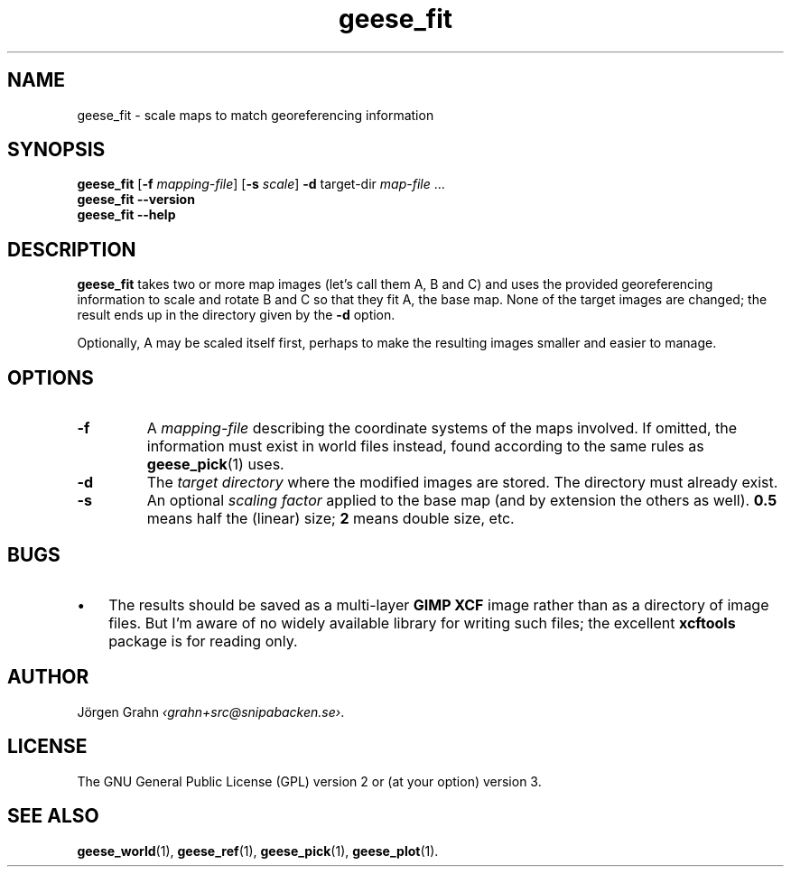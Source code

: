 .\" $Id: geese_fit.1,v 1.4 2011-03-13 23:02:23 grahn Exp $
.\" $Name:  $
.
.
.ss 12 0
.de BP
.IP \\fB\\$*
..
.
.
.TH geese_fit 1 "DEC 2010" "Geese" "User Manuals"
.
.SH "NAME"
geese_fit \- scale maps to match georeferencing information
.
.SH "SYNOPSIS"
.B geese_fit
.RB [ \-f
.IR mapping-file ]
.RB [ \-s
.IR scale ]
.B \-d
target-dir
.I map-file
\&...
.br
.B geese_fit
.B --version
.br
.B geese_fit
.B --help
.
.SH "DESCRIPTION"
.B geese_fit
takes two or more map images (let's call them A, B and C)
and uses the provided georeferencing information
to scale and rotate B and C so that they fit A, the base map.
None of the target images are changed; the result ends up
in the directory given by the
.B \-d
option.
.PP
Optionally, A may be scaled itself first,
perhaps to make the resulting images smaller and easier to manage.
.
.SH "OPTIONS"
.
.BP \-f
A
.I mapping-file
describing the coordinate systems of the maps involved.
If omitted, the information must exist in world files instead, found according
to the same rules as
.BR geese_pick (1)
uses.
.
.BP \-d
The
.I "target directory"
where the modified images are stored.
The directory must already exist.
.
.BP \-s
An optional
.I "scaling factor"
applied to the base map (and by extension the others as well).
.B 0.5
means half the (linear) size;
.B 2
means double size, etc.
.
.
.SH "BUGS"
.IP \(bu 3x
The results should be saved as a multi-layer
.B "GIMP XCF"
image rather than as a directory of image files.
But I'm aware of no widely available library for writing such files;
the excellent
.B xcftools
package is for reading only.
.
.
.SH "AUTHOR"
J\(:orgen Grahn
.IR \[fo]grahn+src@snipabacken.se\[fc] .
.
.
.SH "LICENSE"
The GNU General Public License (GPL) version 2 or (at your option) version 3.
.
.
.SH "SEE ALSO"
.BR geese_world (1),
.BR geese_ref (1),
.BR geese_pick (1),
.BR geese_plot (1).
